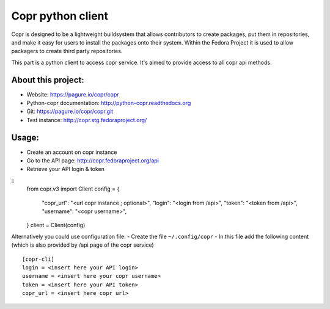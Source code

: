 Copr python client
==================

Copr is designed to be a lightweight buildsystem that allows contributors
to create packages, put them in repositories, and make it easy for users
to install the packages onto their system. Within the Fedora Project it
is used to allow packagers to create third party repositories.

This part is a python client to access copr service. It's aimed
to provide access to all copr api methods.

About this project:
-------------------
- Website: https://pagure.io/copr/copr
- Python-copr documentation: http://python-copr.readthedocs.org
- Git: https://pagure.io/copr/copr.git
- Test instance: http://copr.stg.fedoraproject.org/

Usage:
------

- Create an account on copr instance
- Go to the API page: http://copr.fedoraproject.org/api
- Retrieve your API login & token

::
    from copr.v3 import Client
    config = {
        "copr_url": "<url copr instance ; optional>",
        "login": "<login from /api>",
        "token": "<token from /api>",
        "username": "<copr username>",
    }
    client = Client(config)

Alternatively you could use configuration file:
- Create the file ``~/.config/copr``
- In this file add the following content
(which is also provided by /api page of the copr service)
::

 [copr-cli]
 login = <insert here your API login>
 username = <insert here your copr username>
 token = <insert here your API token>
 copr_url = <insert here copr url>
